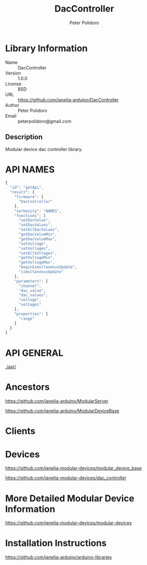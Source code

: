 #+TITLE: DacController
#+AUTHOR: Peter Polidoro
#+EMAIL: peterpolidoro@gmail.com

* Library Information
  - Name :: DacController
  - Version :: 1.0.0
  - License :: BSD
  - URL :: https://github.com/janelia-arduino/DacController
  - Author :: Peter Polidoro
  - Email :: peterpolidoro@gmail.com

** Description

   Modular device dac controller library.

* API NAMES

  #+BEGIN_SRC js
    {
      "id": "getApi",
      "result": {
        "firmware": [
          "DacController"
        ],
        "verbosity": "NAMES",
        "functions": [
          "setDacValue",
          "setDacValues",
          "setAllDacValues",
          "getDacValueMin",
          "getDacValueMax",
          "setVoltage",
          "setVoltages",
          "setAllVoltages",
          "getVoltageMin",
          "getVoltageMax",
          "beginSimultaneousUpdate",
          "simultaneousUpdate"
        ],
        "parameters": [
          "channel",
          "dac_value",
          "dac_values",
          "voltage",
          "voltages"
        ],
        "properties": [
          "range"
        ]
      }
    }
  #+END_SRC

* API GENERAL

  [[./api/]]

* Ancestors

  [[https://github.com/janelia-arduino/ModularServer]]

  [[https://github.com/janelia-arduino/ModularDeviceBase]]

* Clients

* Devices

  [[https://github.com/janelia-modular-devices/modular_device_base]]

  [[https://github.com/janelia-modular-devices/dac_controller]]

* More Detailed Modular Device Information

  [[https://github.com/janelia-modular-devices/modular-devices]]

* Installation Instructions

  [[https://github.com/janelia-arduino/arduino-libraries]]
